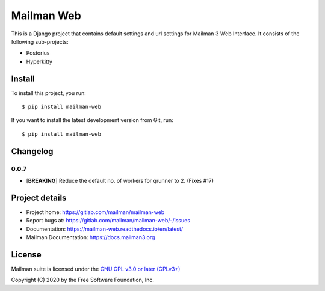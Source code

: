 =============
Mailman Web
=============

This is a Django project that contains default settings and url settings for
Mailman 3 Web Interface. It consists of the following sub-projects:

* Postorius
* Hyperkitty

Install
=======

To install this project, you run::

  $ pip install mailman-web

If you want to install the latest development version from Git, run::

  $ pip install mailman-web


Changelog
=========

0.0.7
~~~~~

* [**BREAKING**] Reduce the default no. of workers for qrunner to 2. (Fixes #17)

Project details
===============

* Project home: https://gitlab.com/mailman/mailman-web
* Report bugs at: https://gitlab.com/mailman/mailman-web/-/issues
* Documentation: https://mailman-web.readthedocs.io/en/latest/
* Mailman Documentation: https://docs.mailman3.org


License
=======

Mailman suite is licensed under the
`GNU GPL v3.0 or later (GPLv3+) <http://www.gnu.org/licenses/gpl-3.0.html>`_

Copyright (C) 2020 by the Free Software Foundation, Inc.
